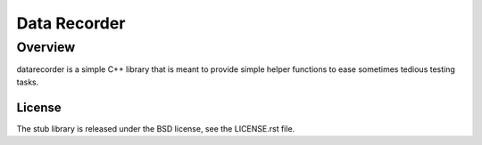 =============
Data Recorder
=============

Overview
========

datarecorder is a simple C++ library that is meant to provide simple helper
functions to ease sometimes tedious testing tasks.

License
-------
The stub library is released under the BSD license, see the LICENSE.rst file.
